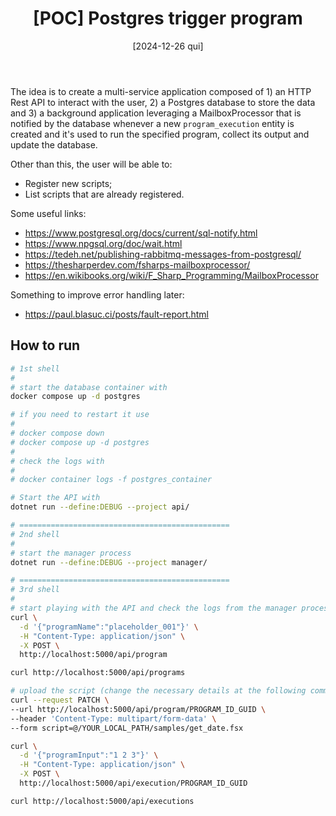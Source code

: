 #+TITLE: [POC] Postgres trigger program
#+DATE: [2024-12-26 qui]

The idea is to create a multi-service application composed of 1) an HTTP Rest
API to interact with the user, 2) a Postgres database to store the data and 3) a
background application leveraging a MailboxProcessor that is notified by the
database whenever a new ~program_execution~ entity is created and it's used to
run the specified program, collect its output and update the database.

Other than this, the user will be able to:

- Register new scripts;
- List scripts that are already registered.

Some useful links:

- https://www.postgresql.org/docs/current/sql-notify.html
- https://www.npgsql.org/doc/wait.html
- https://tedeh.net/publishing-rabbitmq-messages-from-postgresql/
- https://thesharperdev.com/fsharps-mailboxprocessor/
- https://en.wikibooks.org/wiki/F_Sharp_Programming/MailboxProcessor

Something to improve error handling later:

- https://paul.blasuc.ci/posts/fault-report.html

** How to run

#+BEGIN_SRC bash :tangle no
  # 1st shell
  #
  # start the database container with
  docker compose up -d postgres

  # if you need to restart it use
  #
  # docker compose down
  # docker compose up -d postgres
  #
  # check the logs with
  #
  # docker container logs -f postgres_container

  # Start the API with
  dotnet run --define:DEBUG --project api/

  # ===============================================
  # 2nd shell
  #
  # start the manager process
  dotnet run --define:DEBUG --project manager/

  # ===============================================
  # 3rd shell
  #
  # start playing with the API and check the logs from the manager process
  curl \
    -d '{"programName":"placeholder_001"}' \
    -H "Content-Type: application/json" \
    -X POST \
    http://localhost:5000/api/program

  curl http://localhost:5000/api/programs

  # upload the script (change the necessary details at the following command):
  curl --request PATCH \
  --url http://localhost:5000/api/program/PROGRAM_ID_GUID \
  --header 'Content-Type: multipart/form-data' \
  --form script=@/YOUR_LOCAL_PATH/samples/get_date.fsx

  curl \
    -d '{"programInput":"1 2 3"}' \
    -H "Content-Type: application/json" \
    -X POST \
    http://localhost:5000/api/execution/PROGRAM_ID_GUID

  curl http://localhost:5000/api/executions
#+END_SRC
